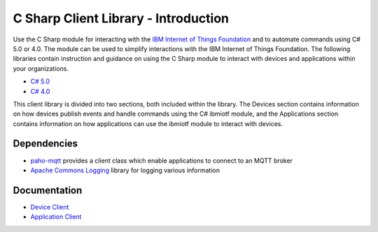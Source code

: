 =====================================
C Sharp Client Library - Introduction
=====================================

Use the C Sharp module for interacting with the `IBM Internet of Things Foundation <https://internetofthings.ibmcloud.com/>`_ and to automate commands using C# 5.0 or 4.0. The module can be used to simplify interactions with the IBM Internet of Things Foundation. The following libraries contain instruction and guidance on using the C Sharp module to interact with devices and applications within your organizations.

- `C# 5.0 <https://www.microsoft.com/en-us/download/details.aspx?id=7029>`_
- `C# 4.0 <https://www.microsoft.com/en-us/download/details.aspx?id=7029>`_

This client library is divided into two sections, both included within the library. The Devices section contains information on how devices publish events and handle commands using the C# ibmiotf module, and the Applications section contains information on how applications can use the ibmiotf module to interact with devices.

Dependencies
------------
- `paho-mqtt <http://www.eclipse.org/paho/clients/dotnet/>`_ provides a client class which enable applications to connect to an MQTT broker

- `Apache Commons Logging <https://logging.apache.org/log4net/>`_ library for logging various information

Documentation
-------------
- `Device Client <http://>`_

- `Application Client <http://>`_


